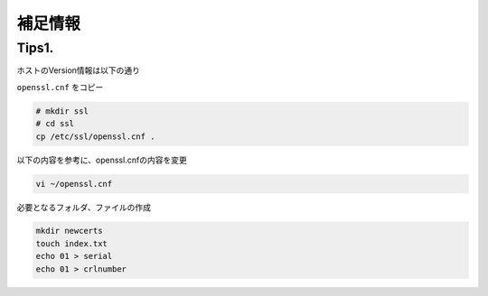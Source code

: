 補足情報
####

Tips1. 
====

ホストのVersion情報は以下の通り

.. code-block:: bash
  :caption: Version情報
  :linenos:

  $ cat /etc/*release
  DISTRIB_ID=Ubuntu
  DISTRIB_RELEASE=20.04
  DISTRIB_CODENAME=focal
  DISTRIB_DESCRIPTION="Ubuntu 20.04.3 LTS"
  NAME="Ubuntu"
  VERSION="20.04.3 LTS (Focal Fossa)"
  ID=ubuntu
  ID_LIKE=debian
  PRETTY_NAME="Ubuntu 20.04.3 LTS"
  VERSION_ID="20.04"
  HOME_URL="https://www.ubuntu.com/"
  SUPPORT_URL="https://help.ubuntu.com/"
  BUG_REPORT_URL="https://bugs.launchpad.net/ubuntu/"
  PRIVACY_POLICY_URL="https://www.ubuntu.com/legal/terms-and-policies/privacy-policy"
  VERSION_CODENAME=focal
  UBUNTU_CODENAME=focal
  
  $ openssl version
  OpenSSL 1.1.1f  31 Mar 2020


``openssl.cnf`` をコピー

.. code-block:: cmdin

  # mkdir ssl
  # cd ssl
  cp /etc/ssl/openssl.cnf .

以下の内容を参考に、openssl.cnfの内容を変更

.. code-block:: cmdin

  vi ~/openssl.cnf

.. code-block:: bash
  :caption: 実行結果サンプル
  :linenos:

   ####################################################################
   [ CA_default ]
  
  -dir            = ./demoCA              # Where everything is kept
  +dir            = ./            # Where everything is kept
   certs          = $dir/certs            # Where the issued certs are kept
   crl_dir                = $dir/crl              # Where the issued crl are kept
   database       = $dir/index.txt        # database index file.
  @@ -50,12 +50,12 @@
                                          # several certs with same subject.
   new_certs_dir  = $dir/newcerts         # default place for new certs.
  
  -certificate    = $dir/cacert.pem       # The CA certificate
  +certificate    = $dir/CA.pem   # The CA certificate
   serial         = $dir/serial           # The current serial number
   crlnumber      = $dir/crlnumber        # the current crl number
                                          # must be commented out to leave a V1 CRL
   crl            = $dir/crl.pem          # The current CRL
  -private_key    = $dir/private/cakey.pem# The private key
  +private_key    = $dir/CA.key# The private key
  
   x509_extensions        = usr_cert              # The extensions to add to the cert
  
  @@ -169,7 +169,8 @@
   # This goes against PKIX guidelines but some CAs do it and some software
   # requires this to avoid interpreting an end user certificate as a CA.
  
  -basicConstraints=CA:FALSE
  +basicConstraints=CA:TRUE
  +#basicConstraints=CA:FALSE
  
   # Here are some examples of the usage of nsCertType. If it is omitted
   # the certificate can be used for anything *except* object signing.
  @@ -186,9 +187,13 @@
   # and for everything including object signing:
   # nsCertType = client, email, objsign
  
  +nsCertType = sslCA, emailCA, server, client
  +
   # This is typical in keyUsage for a client certificate.
   # keyUsage = nonRepudiation, digitalSignature, keyEncipherment
  
  +keyUsage = cRLSign, keyCertSign, nonRepudiation, digitalSignature, keyEncipherment



必要となるフォルダ、ファイルの作成

.. code-block:: cmdin

  mkdir newcerts
  touch index.txt
  echo 01 > serial
  echo 01 > crlnumber

